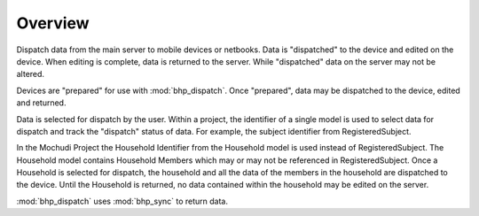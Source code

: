 Overview
========

Dispatch data from the main server to mobile devices or netbooks. Data is "dispatched" to the device 
and edited on the device. When editing is complete, data is returned to the server. While "dispatched" 
data on the server may not be altered.

Devices are "prepared" for use with :mod:`bhp_dispatch`. Once "prepared", data may be dispatched
to the device, edited and returned.

Data is selected for dispatch by the user. Within a project, the identifier of a single model is used
to select data for dispatch and track the "dispatch" status of data. For example, the subject identifier 
from RegisteredSubject. 

In the Mochudi Project the Household Identifier from the Household model is used instead of RegisteredSubject. 
The Household model contains Household Members which may or may not be referenced in RegisteredSubject. 
Once a Household is selected for dispatch, the household and all the data of the members in the household 
are dispatched to the device. Until the Household is returned, no data contained within the household 
may be edited on the server.

:mod:`bhp_dispatch` uses :mod:`bhp_sync` to return data.